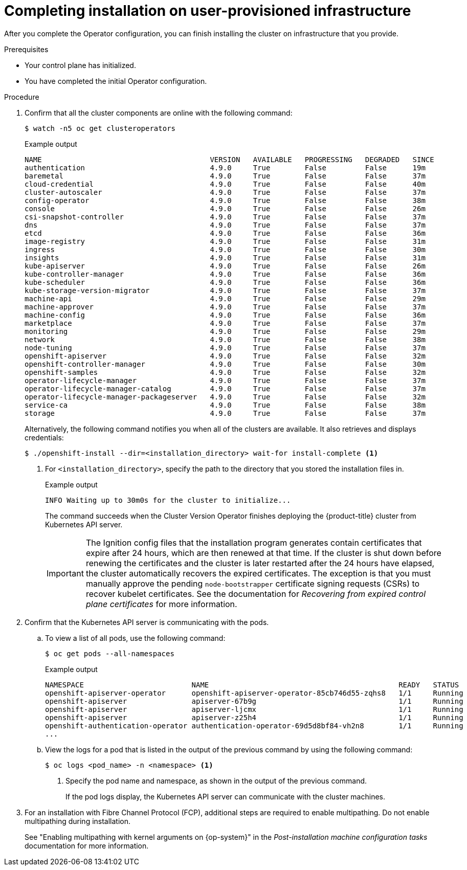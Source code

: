 // Module included in the following assemblies:
//
// * installing/installing_bare_metal/installing-bare-metal.adoc
// * installing/installing_bare_metal/installing-restricted-networks-bare-metal.adoc
// * installing/installing_vmc/installing-restricted-networks-vmc-user-infra.adoc
// * installing/installing_vmc/installing-vmc-user-infra.adoc
// * installing/installing_vmc/installing-vmc-network-customizations-user-infra.adoc
// * installing/installing_vsphere/installing-restricted-networks-vsphere.adoc
// * installing/installing_vsphere/installing-vsphere.adoc
// * installing/installing_vsphere/installing-vsphere-network-customizations.adoc
// * installing/installing_ibm_z/installing-ibm-z.adoc

ifeval::["{context}" == "installing-restricted-networks-vsphere"]
:restricted:
endif::[]
ifeval::["{context}" == "installing-restricted-networks-vmc-user-infra"]
:restricted:
endif::[]
ifeval::["{context}" == "installing-restricted-networks-bare-metal"]
:restricted:
endif::[]
ifeval::["{context}" == "installing-ibm-z"]
:ibm-z:
endif::[]
ifeval::["{context}" == "installing-restricted-networks-ibm-z"]
:ibm-z:
:restricted:
endif::[]
ifeval::["{context}" == "installing-ibm-z-kvm"]
:ibm-z-kvm:
endif::[]
ifeval::["{context}" == "installing-restricted-networks-ibm-z-kvm"]
:ibm-z-kvm:
:restricted:
endif::[]
ifeval::["{context}" == "installing-ibm-power"]
:ibm-power:
endif::[]
ifeval::["{context}" == "installing-restricted-networks-ibm-power"]
:ibm-power:
:restricted:
endif::[]

:_content-type: PROCEDURE
[id="installation-complete-user-infra_{context}"]
= Completing installation on user-provisioned infrastructure

After you complete the Operator configuration, you can finish installing the
cluster on infrastructure that you provide.

.Prerequisites

* Your control plane has initialized.
* You have completed the initial Operator configuration.

.Procedure

. Confirm that all the cluster components are online with the following command:
+
[source,terminal]
----
$ watch -n5 oc get clusteroperators
----
+
.Example output
[source,terminal]
----
NAME                                       VERSION   AVAILABLE   PROGRESSING   DEGRADED   SINCE
authentication                             4.9.0     True        False         False      19m
baremetal                                  4.9.0     True        False         False      37m
cloud-credential                           4.9.0     True        False         False      40m
cluster-autoscaler                         4.9.0     True        False         False      37m
config-operator                            4.9.0     True        False         False      38m
console                                    4.9.0     True        False         False      26m
csi-snapshot-controller                    4.9.0     True        False         False      37m
dns                                        4.9.0     True        False         False      37m
etcd                                       4.9.0     True        False         False      36m
image-registry                             4.9.0     True        False         False      31m
ingress                                    4.9.0     True        False         False      30m
insights                                   4.9.0     True        False         False      31m
kube-apiserver                             4.9.0     True        False         False      26m
kube-controller-manager                    4.9.0     True        False         False      36m
kube-scheduler                             4.9.0     True        False         False      36m
kube-storage-version-migrator              4.9.0     True        False         False      37m
machine-api                                4.9.0     True        False         False      29m
machine-approver                           4.9.0     True        False         False      37m
machine-config                             4.9.0     True        False         False      36m
marketplace                                4.9.0     True        False         False      37m
monitoring                                 4.9.0     True        False         False      29m
network                                    4.9.0     True        False         False      38m
node-tuning                                4.9.0     True        False         False      37m
openshift-apiserver                        4.9.0     True        False         False      32m
openshift-controller-manager               4.9.0     True        False         False      30m
openshift-samples                          4.9.0     True        False         False      32m
operator-lifecycle-manager                 4.9.0     True        False         False      37m
operator-lifecycle-manager-catalog         4.9.0     True        False         False      37m
operator-lifecycle-manager-packageserver   4.9.0     True        False         False      32m
service-ca                                 4.9.0     True        False         False      38m
storage                                    4.9.0     True        False         False      37m
----
+
Alternatively, the following command notifies you when all of the clusters are available. It also retrieves and displays credentials:
+
[source,terminal]
----
$ ./openshift-install --dir=<installation_directory> wait-for install-complete <1>
----
<1> For `<installation_directory>`, specify the path to the directory that you
stored the installation files in.
+
.Example output
[source,terminal]
----
INFO Waiting up to 30m0s for the cluster to initialize...
----
+
The command succeeds when the Cluster Version Operator finishes deploying the
{product-title} cluster from Kubernetes API server.
+
[IMPORTANT]
====
The Ignition config files that the installation program generates contain certificates that expire after 24 hours, which are then renewed at that time. If the cluster is shut down before renewing the certificates and the cluster is later restarted after the 24 hours have elapsed, the cluster automatically recovers the expired certificates. The exception is that you must manually approve the pending `node-bootstrapper` certificate signing requests (CSRs) to recover kubelet certificates. See the documentation for _Recovering from expired control plane certificates_ for more information.
====

. Confirm that the Kubernetes API server is communicating with the pods.
.. To view a list of all pods, use the following command:
+
[source,terminal]
----
$ oc get pods --all-namespaces
----
+
.Example output
[source,terminal]
----
NAMESPACE                         NAME                                            READY   STATUS      RESTARTS   AGE
openshift-apiserver-operator      openshift-apiserver-operator-85cb746d55-zqhs8   1/1     Running     1          9m
openshift-apiserver               apiserver-67b9g                                 1/1     Running     0          3m
openshift-apiserver               apiserver-ljcmx                                 1/1     Running     0          1m
openshift-apiserver               apiserver-z25h4                                 1/1     Running     0          2m
openshift-authentication-operator authentication-operator-69d5d8bf84-vh2n8        1/1     Running     0          5m
...
----

.. View the logs for a pod that is listed in the output of the previous command
by using the following command:
+
[source,terminal]
----
$ oc logs <pod_name> -n <namespace> <1>
----
<1> Specify the pod name and namespace, as shown in the output of the previous
command.
+
If the pod logs display, the Kubernetes API server can communicate with the
cluster machines.

ifndef::ibm-power[]
. For an installation with Fibre Channel Protocol (FCP), additional steps are required to enable multipathing. Do not enable multipathing during installation.
endif::ibm-power[]
ifdef::ibm-power[]
. Additional steps are required to enable multipathing. Do not enable multipathing during installation.
endif::ibm-power[]
+
See "Enabling multipathing with kernel arguments on {op-system}" in the _Post-installation machine configuration tasks_ documentation for more information.

ifdef::restricted[]
. Register your cluster on the link:https://cloud.redhat.com/openshift/register[Cluster registration] page.
endif::restricted[]

ifeval::["{context}" == "installing-restricted-networks-vsphere"]
:!restricted:
endif::[]
ifeval::["{context}" == "installing-restricted-networks-vmc-user-infra"]
:!restricted:
endif::[]
ifeval::["{context}" == "installing-restricted-networks-bare-metal"]
:!restricted:
endif::[]
ifdef::openshift-origin[]
:!restricted:
endif::[]
ifeval::["{context}" == "installing-ibm-z"]
:!ibm-z:
endif::[]
ifeval::["{context}" == "installing-restricted-networks-ibm-z"]
:!ibm-z:
:!restricted:
endif::[]
ifeval::["{context}" == "installing-ibm-power"]
:!ibm-power:
endif::[]
ifeval::["{context}" == "installing-restricted-networks-ibm-power"]
:!ibm-power:
:restricted:
endif::[]
ifeval::["{context}" == "installing-ibm-z-kvm"]
:!ibm-z-kvm:
endif::[]
ifeval::["{context}" == "installing-restricted-networks-ibm-z-kvm"]
:!ibm-z-kvm:
:!restricted:
endif::[]
